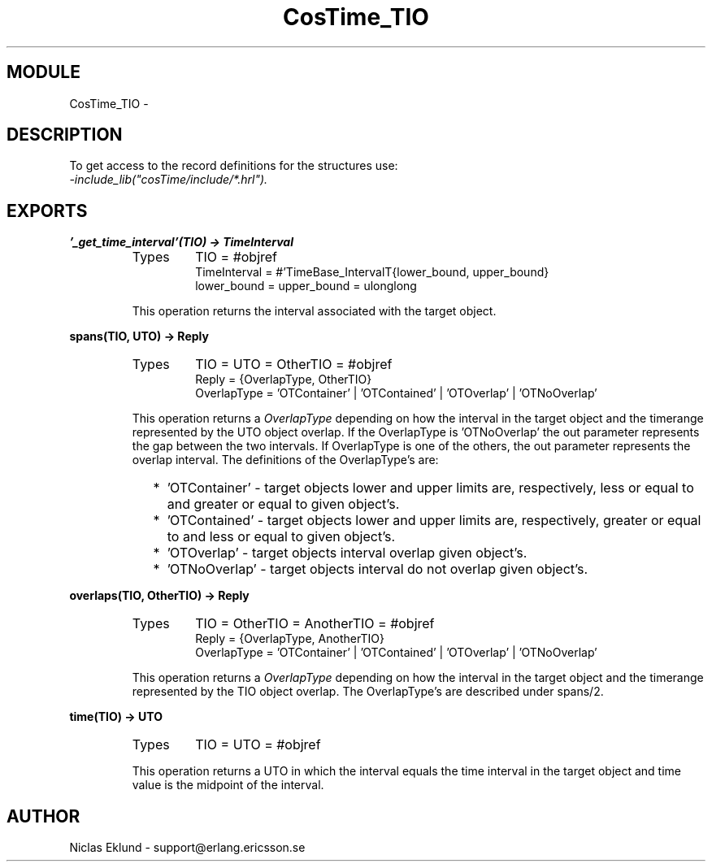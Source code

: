 .TH CosTime_TIO 3 "cosTime  1.0.1" "Ericsson Utvecklings AB" "ERLANG MODULE DEFINITION"
.SH MODULE
CosTime_TIO \-  
.SH DESCRIPTION
.LP
To get access to the record definitions for the structures use:
.br
 \fI-include_lib("cosTime/include/*\&.hrl")\&.\fR 

.SH EXPORTS
.LP
.B
\&'_get_time_interval\&'(TIO) -> TimeInterval
.br
.RS
.TP
Types
TIO = #objref
.br
TimeInterval = #\&'TimeBase_IntervalT{lower_bound, upper_bound}
.br
lower_bound = upper_bound = ulonglong
.br
.RE
.RS
.LP
This operation returns the interval associated with the target object\&. 
.RE
.LP
.B
spans(TIO, UTO) -> Reply
.br
.RS
.TP
Types
TIO = UTO = OtherTIO = #objref
.br
Reply = {OverlapType, OtherTIO}
.br
OverlapType = \&'OTContainer\&' | \&'OTContained\&' | \&'OTOverlap\&' | \&'OTNoOverlap\&'
.br
.RE
.RS
.LP
This operation returns a \fIOverlapType\fR depending on how the interval in the target object and the timerange represented by the UTO object overlap\&. If the OverlapType is \&'OTNoOverlap\&' the out parameter represents the gap between the two intervals\&. If OverlapType is one of the others, the out parameter represents the overlap interval\&. The definitions of the OverlapType\&'s are: 
.LP

.RS 2
.TP 2
*
\&'OTContainer\&' - target objects lower and upper limits are, respectively, less or equal to and greater or equal to given object\&'s\&.
.TP 2
*
\&'OTContained\&' - target objects lower and upper limits are, respectively, greater or equal to and less or equal to given object\&'s\&.
.TP 2
*
\&'OTOverlap\&' - target objects interval overlap given object\&'s\&.
.TP 2
*
\&'OTNoOverlap\&' - target objects interval do not overlap given object\&'s\&.
.RE
.RE
.LP
.B
overlaps(TIO, OtherTIO) -> Reply
.br
.RS
.TP
Types
TIO = OtherTIO = AnotherTIO = #objref
.br
Reply = {OverlapType, AnotherTIO}
.br
OverlapType = \&'OTContainer\&' | \&'OTContained\&' | \&'OTOverlap\&' | \&'OTNoOverlap\&'
.br
.RE
.RS
.LP
This operation returns a \fIOverlapType\fR depending on how the interval in the target object and the timerange represented by the TIO object overlap\&. The OverlapType\&'s are described under spans/2\&. 
.RE
.LP
.B
time(TIO) -> UTO
.br
.RS
.TP
Types
TIO = UTO = #objref
.br
.RE
.RS
.LP
This operation returns a UTO in which the interval equals the time interval in the target object and time value is the midpoint of the interval\&. 
.RE
.SH AUTHOR
.nf
Niclas Eklund - support@erlang.ericsson.se
.fi
